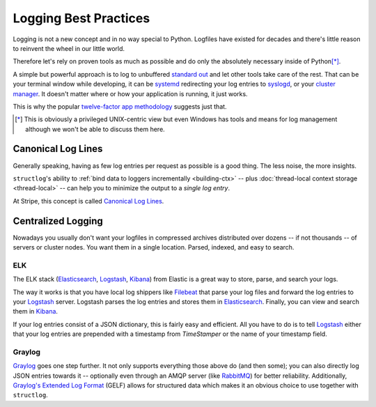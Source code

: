 ======================
Logging Best Practices
======================

Logging is not a new concept and in no way special to Python.
Logfiles have existed for decades and there's little reason to reinvent the wheel in our little world.

Therefore let's rely on proven tools as much as possible and do only the absolutely necessary inside of Python\ [*]_.

A simple but powerful approach is to log to unbuffered `standard out`_ and let other tools take care of the rest.
That can be your terminal window while developing, it can be systemd_ redirecting your log entries to syslogd_, or your `cluster manager`_.
It doesn't matter where or how your application is running, it just works.

This is why the popular `twelve-factor app methodology`_ suggests just that.

.. [*] This is obviously a privileged UNIX-centric view but even Windows has tools and means for log management although we won't be able to discuss them here.


Canonical Log Lines
===================

Generally speaking, having as few log entries per request as possible is a good thing.
The less noise, the more insights.

``structlog``'s ability to :ref:`bind data to loggers incrementally <building-ctx>` -- plus :doc:`thread-local context storage <thread-local>` -- can help you to minimize the output to a *single log entry*.

At Stripe, this concept is called `Canonical Log Lines <https://brandur.org/canonical-log-lines>`_.



Centralized Logging
===================

Nowadays you usually don't want your logfiles in compressed archives distributed over dozens -- if not thousands -- of servers or cluster nodes.
You want them in a single location.
Parsed, indexed, and easy to search.


ELK
---

The ELK stack (Elasticsearch_, Logstash_, Kibana_) from Elastic is a great way to store, parse, and search your logs.

The way it works is that you have local log shippers like Filebeat_ that parse your log files and forward the log entries to your Logstash_ server.
Logstash parses the log entries and stores them in Elasticsearch_.
Finally, you can view and search them in Kibana_.

If your log entries consist of a JSON dictionary, this is fairly easy and efficient.
All you have to do is to tell Logstash_ either that your log entries are prepended with a timestamp from `TimeStamper` or the name of your timestamp field.


Graylog
-------

Graylog_ goes one step further.
It not only supports everything those above do (and then some); you can also directly log JSON entries towards it -- optionally even through an AMQP server (like RabbitMQ_) for better reliability.
Additionally, `Graylog's Extended Log Format`_ (GELF) allows for structured data which makes it an obvious choice to use together with ``structlog``.


.. _Graylog: https://www.graylog.org/
.. _Elastic: https://www.elastic.co/
.. _Logstash: https://www.elastic.co/products/logstash
.. _Kibana: https://www.elastic.co/products/kibana
.. _Elasticsearch: https://www.elastic.co/products/elasticsearch
.. _`Graylog's Extended Log Format`: https://docs.graylog.org/en/latest/pages/gelf.html
.. _`standard out`: https://en.wikipedia.org/wiki/Standard_out#Standard_output_.28stdout.29
.. _syslogd: https://en.wikipedia.org/wiki/Syslogd
.. _`twelve-factor app methodology`: https://12factor.net/logs
.. _systemd: https://en.wikipedia.org/wiki/Systemd
.. _`cluster manager`: https://kubernetes.io/docs/concepts/cluster-administration/logging/
.. _Filebeat: https://github.com/elastic/beats/tree/master/filebeat
.. _RabbitMQ: https://www.rabbitmq.com/
